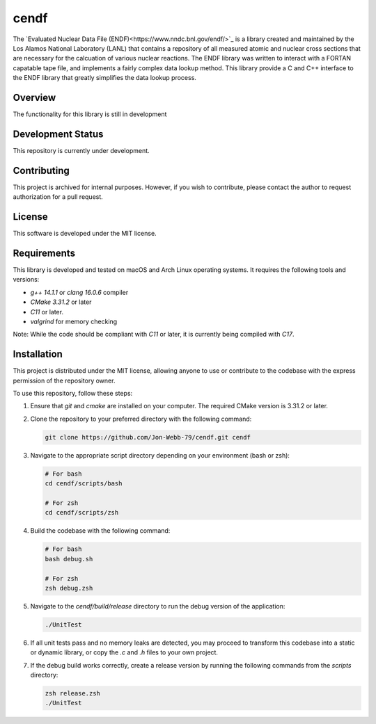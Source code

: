 *****
cendf
*****

The `Evaluated Nuclear Data File (ENDF)<https://www.nndc.bnl.gov/endf/>`_ 
is a library created and maintained by the Los Alamos National Laboratory 
(LANL) that contains a repository of all measured atomic and nuclear cross 
sections that are necessary for the calcuation of various nuclear reactions.  
The ENDF library was written to interact with a FORTAN capatable tape file, 
and implements a fairly complex data lookup method.  This library provide a 
C and C++ interface to the ENDF library that greatly simplifies the data lookup 
process.

Overview
########

The functionality for this library is still in development

Development Status
##################

This repository is currently under development.

Contributing
############

This project is archived for internal purposes. However, if you wish to 
contribute, please contact the author to request authorization for a 
pull request.

License
#######

This software is developed under the MIT license.

Requirements
############

This library is developed and tested on macOS and Arch Linux operating systems. 
It requires the following tools and versions:

- `g++ 14.1.1` or `clang 16.0.6` compiler
- `CMake 3.31.2` or later
- `C11` or later.
- `valgrind` for memory checking

Note: While the code should be compliant with `C11` or later, it is 
currently being compiled with `C17`.

Installation
############

This project is distributed under the MIT license, allowing anyone to use 
or contribute to the codebase with the express permission of the repository 
owner.

To use this repository, follow these steps:

1. Ensure that `git` and `cmake` are installed on your computer. The required 
   CMake version is 3.31.2 or later.

2. Clone the repository to your preferred directory with the following command:

   .. code-block:: bash

      git clone https://github.com/Jon-Webb-79/cendf.git cendf

3. Navigate to the appropriate script directory depending on your environment 
   (bash or zsh):

   .. code-block:: bash

      # For bash
      cd cendf/scripts/bash 
      
      # For zsh
      cd cendf/scripts/zsh 

4. Build the codebase with the following command:

   .. code-block:: bash

      # For bash
      bash debug.sh  

      # For zsh
      zsh debug.zsh

5. Navigate to the `cendf/build/release` directory to run the debug 
   version of the application:

   .. code-block:: bash

      ./UnitTest

6. If all unit tests pass and no memory leaks are detected, you may proceed 
   to transform this codebase into a static or dynamic library, or copy the 
   `.c` and `.h` files to your own project.

7. If the debug build works correctly, create a release version by running 
   the following commands from the `scripts` directory:

   .. code-block:: bash

      zsh release.zsh
      ./UnitTest

